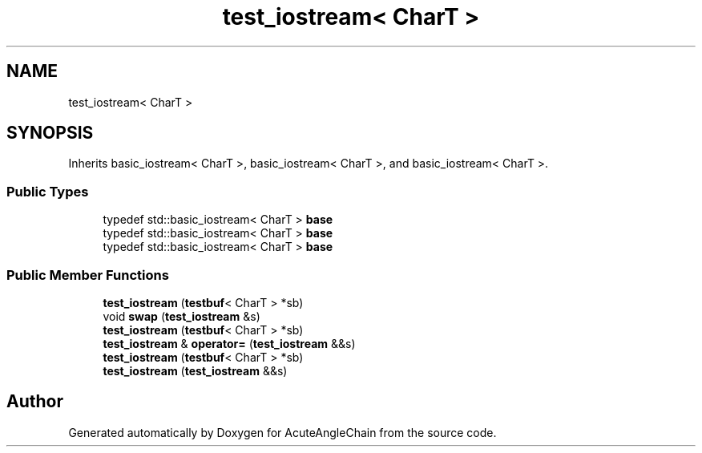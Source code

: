 .TH "test_iostream< CharT >" 3 "Sun Jun 3 2018" "AcuteAngleChain" \" -*- nroff -*-
.ad l
.nh
.SH NAME
test_iostream< CharT >
.SH SYNOPSIS
.br
.PP
.PP
Inherits basic_iostream< CharT >, basic_iostream< CharT >, and basic_iostream< CharT >\&.
.SS "Public Types"

.in +1c
.ti -1c
.RI "typedef std::basic_iostream< CharT > \fBbase\fP"
.br
.ti -1c
.RI "typedef std::basic_iostream< CharT > \fBbase\fP"
.br
.ti -1c
.RI "typedef std::basic_iostream< CharT > \fBbase\fP"
.br
.in -1c
.SS "Public Member Functions"

.in +1c
.ti -1c
.RI "\fBtest_iostream\fP (\fBtestbuf\fP< CharT > *sb)"
.br
.ti -1c
.RI "void \fBswap\fP (\fBtest_iostream\fP &s)"
.br
.ti -1c
.RI "\fBtest_iostream\fP (\fBtestbuf\fP< CharT > *sb)"
.br
.ti -1c
.RI "\fBtest_iostream\fP & \fBoperator=\fP (\fBtest_iostream\fP &&s)"
.br
.ti -1c
.RI "\fBtest_iostream\fP (\fBtestbuf\fP< CharT > *sb)"
.br
.ti -1c
.RI "\fBtest_iostream\fP (\fBtest_iostream\fP &&s)"
.br
.in -1c

.SH "Author"
.PP 
Generated automatically by Doxygen for AcuteAngleChain from the source code\&.
